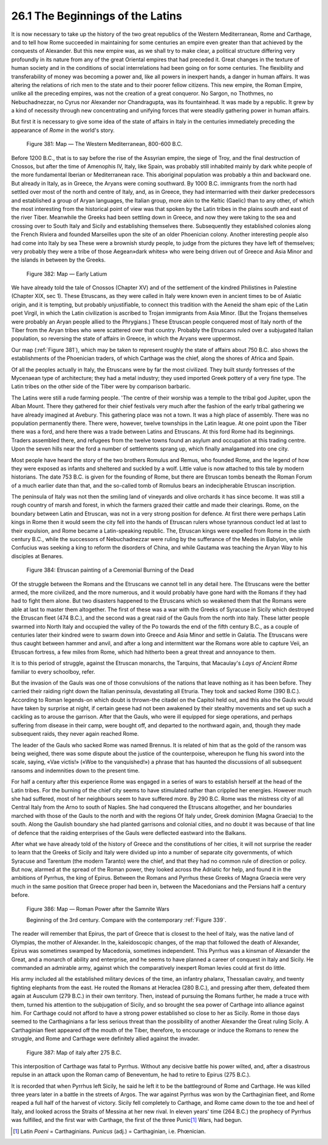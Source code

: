 26.1 The Beginnings of the Latins
========================================================================
It is now necessary to take up the history of the two great
republics of the Western Mediterranean, Rome and Carthage, and to tell how Rome
succeeded in maintaining for some centuries an empire even greater than that
achieved by the conquests of Alexander. But this new empire was, as we shall
try to make clear, a political structure differing very profoundly in its
nature from any of the great Oriental empires that had preceded it. Great
changes in the texture of human society and in the conditions of social
interrelations had been going on for some centuries. The flexibility and
transferability of money was becoming a power and, like all powers in inexpert
hands, a danger in human affairs. It was altering the relations of rich men to
the state and to their poorer fellow citizens. This new empire, the Roman Empire,
unlike all the preceding empires, was not the creation of a great conqueror. No
Sargon, no Thothmes, no Nebuchadnezzar, no Cyrus nor Alexander nor
Chandragupta, was its fountainhead. It was made by a republic. It grew by a
kind of necessity through new concentrating and unifying forces that were
steadily gathering power in human affairs.

But first it is necessary to give some idea of the state of
affairs in Italy in the centuries immediately preceding the appearance of 
*Rome* in the world's story.

.. _Figure 381:
.. figure:: /_static/figures/0381.png
    :target: ../_static/figures/0381.png
    :figclass: inline-figure
    :width: 280px
    :alt: Figure 381

    Figure 381: Map — The Western Mediterranean, 800-600 B.C.

Before 1200 B.C., that is to say before the rise of the
Assyrian empire, the siege of Troy, and the final destruction of Cnossos, but
after the time of Amenophis IV, Italy, like Spain, was probably still inhabited
mainly by dark white people of the more fundamental Iberian or Mediterranean
race. This aboriginal population was probably a thin and backward one. But
already in Italy, as in Greece, the Aryans were coming southward. By 1000 B.C.
immigrants from the north had settled over most of the north and centre of
Italy, and, as in Greece, they had intermarried with their darker predecessors
and established a group of Aryan languages, the Italian group, more akin to the
Keltic (Gaelic) than to any other, of which the most interesting from the
historical point of view was that spoken by the Latin tribes in the plains
south and east of the river Tiber. Meanwhile the Greeks had been settling down
in Greece, and now they were taking to the sea and crossing over to South Italy
and Sicily and establishing themselves there. Subsequently they established
colonies along the French Riviera and founded Marseilles upon the site of an
older Phoenician colony. Another interesting people also had come into Italy by
sea These were a brownish sturdy people, to judge from the pictures they have
left of themselves; very probably they were a tribe of those Aegean»dark
whites» who were being driven out of Greece and Asia Minor and the islands in
between by the Greeks.

.. _Figure 382:
.. figure:: /_static/figures/0382.png
    :target: ../_static/figures/0382.png
    :figclass: inline-figure left
    :width: 280px
    :alt: Figure 382

    Figure 382: Map — Early Latium

We have already told the tale of Cnossos (Chapter XV) and
of the settlement of the kindred Philistines in Palestine (Chapter XIX, sec 1).
These Etruscans, as they were called in Italy were known even in ancient times
to be of Asiatic origin, and it is tempting, but probably unjustifiable, to
connect this tradition with the Aeneid the sham epic of the Latin poet Virgil,
in which the Latin civilization is ascribed to Trojan immigrants from Asia
Minor. (But the Trojans themselves were probably an Aryan people allied to the
Phrygians.) These Etruscan people conquered most of Italy north of the Tiber
from the Aryan tribes who were scattered over that country. Probably the
Etruscans ruled over a subjugated Italian population, so reversing the state of
affairs in Greece, in which the Aryans were uppermost.

Our map (:ref:`Figure 381`), which may be taken to represent roughly the state
of affairs about 750 B.C. also shows the establishments of the Phoenician
traders, of which Carthage was the chief, along the shores of Africa and Spain.

Of all the peoples actually in Italy, the Etruscans were by
far the most civilized. They built sturdy fortresses of the Mycenaean type of
architecture; they had a metal industry; they used imported Greek pottery of a
very fine type. The Latin tribes on the other side of the Tiber were by
comparison barbaric.

The Latins were still a rude farming people. 'The centre of
their worship was a temple to the tribal god Jupiter, upon the Alban Mount.
There they gathered for their chief festivals very much after the fashion of
the early tribal gathering we have already imagined at Avebury. This gathering
place was not a town. It was a high place of assembly. There was no population
permanently there. There were, however, twelve townships in the Latin league.
At one point upon the Tiber there was a ford, and here there was a trade
between Latins and Etruscans. At this ford Rome had its beginnings. Traders
assembled there, and refugees from the twelve towns found an asylum and
occupation at this trading centre. Upon the seven hills near the ford a number
of settlements sprang up, which finally amalgamated into one city.

Most people have heard the story of the two brothers
Romulus and Remus, who founded Rome, and the legend of how they were exposed as
infants and sheltered and suckled by a wolf. Little value is now attached to
this tale by modern historians. The date 753 B.C. is given for the founding of
Rome, but there are Etruscan tombs beneath the Roman Forum of a much earlier
date than that, and the so-called tomb of Romulus bears an indecipherable
Etruscan inscription.

The peninsula of Italy was not then the smiling land of
vineyards and olive orchards it has since become. It was still a rough country
of marsh and forest, in which the farmers grazed their cattle and made their
clearings. Rome, on the boundary between Latin and Etruscan, was not in a very
strong position for defence. At first there were perhaps Latin kings in Rome
then it would seem the city fell into the hands of Etruscan rulers whose
tyrannous conduct led at last to their expulsion, and Rome became a
Latin-speaking republic. The, Etruscan kings were expelled from Rome in the
sixth century B.C., while the successors of Nebuchadnezzar were ruling by the
sufferance of the Medes in Babylon, while Confucius was seeking a king to
reform the disorders of China, and while Gautama was teaching the Aryan Way to
his disciples at Benares.

.. _Figure 384:
.. figure:: /_static/figures/0384.png
    :target: ../_static/figures/0384.png
    :figclass: full-figure
    :width: 600px
    :alt: Figure 384

    Figure 384: Etruscan painting of a Ceremonial Burning of the Dead

Of the struggle between the Romans and the Etruscans we
cannot tell in any detail here. The Etruscans were the better armed, the more
civilized, and the more numerous, and it would probably have gone hard with the
Romans if they had had to fight them alone. But two disasters happened to the
Etruscans which so weakened them that the Romans were able at last to master
them altogether. The first of these was a war with the Greeks of Syracuse in
Sicily which destroyed the Etruscan fleet (474 B.C.), and the second was a
great raid of the Gauls from the north into Italy. These latter people swarmed
into North Italy and occupied the valley of the Po towards the end of the fifth
century B.C., as a couple of centuries later their kindred were to swarm down
into Greece and Asia Minor and settle in Galatia. The Etruscans were thus
caught between hammer and anvil, and after a long and intermittent war the
Romans wore able to capture Veii, an Etruscan fortress, a few miles from Rome,
which had hitherto been a great threat and annoyance to them.

It is to this period of struggle, against the Etruscan monarchs, the Tarquins, that Macaulay's :t:`Lays of Ancient Rome` familiar to every schoolboy, refer.

But the invasion of the Gauls was one of those convulsions
of the nations that leave nothing as it has been before. They carried their
raiding right down the Italian peninsula, devastating all Etruria. They took
and sacked Rome (390 B.C.). According to Roman legends-on which doubt is
thrown-the citadel on the Capitol held out, and this also the Gauls would have
taken by surprise at night, if certain geese had not been awakened by their
stealthy movements and set up such a cackling as to arouse the garrison. After
that the Gauls, who were ill equipped for siege operations, and perhaps
suffering from disease in their camp, were bought off, and departed to the
northward again, and, though they made subsequent raids, they never again
reached Rome.

The leader of the Gauls who sacked Rome was named Brennus.
It is related of him that as the gold of the ransom was being weighed, there
was some dispute about the justice of the counterpoise, whereupon he flung his
sword into the scale, saying, «Vae victis!» («Woe to the vanquished!») a phrase
that has haunted the discussions of all subsequent ransoms and indemnities down
to the present time.

For half a century after this experience Rome was engaged
in a series of wars to establish herself at the head of the Latin tribes. For
the burning of the chief city seems to have stimulated rather than crippled her
energies. However much she had suffered, most of her neighbours seem to have
suffered more. By 290 B.C. Rome was the mistress city of all Central Italy from
the Arno to south of Naples. She had conquered the Etruscans altogether, and
her boundaries marched with those of the Gauls to the north and with the
regions Of Italy under, Greek dominion (Magna Graecia) to the south. Along the
Gaulish boundary she had planted garrisons and colonial cities, and no doubt it
was because of that line of defence that the raiding enterprises of the Gauls
were deflected eastward into the Balkans.

After what we have already told of the history of Greece
and the constitutions of her cities, it will not surprise the reader to learn
that the Greeks of Sicily and Italy were divided up into a number of separate
city governments, of which Syracuse and Tarentum (the modern Taranto) were the
chief, and that they had no common rule of direction or policy. But now,
alarmed at the spread of the Roman power, they looked across the Adriatic for
help, and found it in the ambitions of Pyrrhus, the king of Epirus. Between the
Romans and Pyrrhus these Greeks of Magna Graecia were very much in the same
position that Greece proper had been in, between the Macedonians and the Persians
half a century before.

.. _Figure 386:
.. figure:: /_static/figures/0386.png
    :target: ../_static/figures/0386.png
    :figclass: inline-figure
    :width: 280px
    :alt: Figure 386

    Figure 386: Map — Roman Power after the Samnite Wars

    Beginning of the 3rd century. Compare with the contemporary :ref:`Figure 339`.

The reader will remember that Epirus, the part of Greece
that is closest to the heel of Italy, was the native land of Olympias, the
mother of Alexander. In the, kaleidoscopic changes, of the map that followed
the death of Alexander, Epirus was sometimes swamped by Macedonia, sometimes
independent. This Pyrrhus was a kinsman of Alexander the Great, and a monarch
of ability and enterprise, and he seems to have planned a career of conquest in
Italy and Sicily. He commanded an admirable army, against which the
comparatively inexpert Roman levies could at first do little.

His army included all the established military devices of
the time, an infantry phalanx, Thessalian cavalry, and twenty fighting
elephants from the east. He routed the Romans at Heraclea (280 B.C.), and
pressing after them, defeated them again at Ausculum (279 B.C.) in their own
territory. Then, instead of pursuing the Romans further, he made a truce with
them, turned his attention to the subjugation of Sicily, and so brought the sea
power of Carthage into alliance against him. For Carthage could not afford to
have a strong power established so close to her as Sicily. Rome in those days
seemed to the Carthaginians a far less serious threat than the possibility of
another Alexander the Great ruling Sicily. A Carthaginian fleet appeared off
the mouth of the Tiber, therefore, to encourage or induce the Romans to renew
the struggle, and Rome and Carthage were definitely allied against the invader.

.. _Figure 387:
.. figure:: /_static/figures/0387.png
    :target: ../_static/figures/0387.png
    :figclass: inline-figure left
    :width: 280px
    :alt: Figure 387

    Figure 387: Map of italy after 275 B.C.

This interposition of Carthage was fatal to Pyrrhus.
Without any decisive battle his power wilted, and, after a disastrous repulse
in an attack upon the Roman camp of Beneventum, he had to retire to Epirus (275
B.C.).

It is recorded that when Pyrrhus left Sicily, he said he
left it to be the battleground of Rome and Carthage. He was killed three years
later in a battle in the streets of Argos. The war against Pyrrhus was won by
the Carthaginian fleet, and Rome reaped a full half of the harvest of victory.
Sicily fell completely to Carthage, and Rome came down to the toe and heel of
Italy, and looked across the Straits of Messina at her new rival. In eleven
years' time (264 B.C.) the prophecy of Pyrrhus was fulfilled, and the first war
with Carthage, the first of the three Punic\ [#fn1]_ Wars, had begun.

.. [#fn1] Latin *Poeni* = Carthaginians. *Punicus* (adj.) = Carthaginian, i.e. Phœnician.

